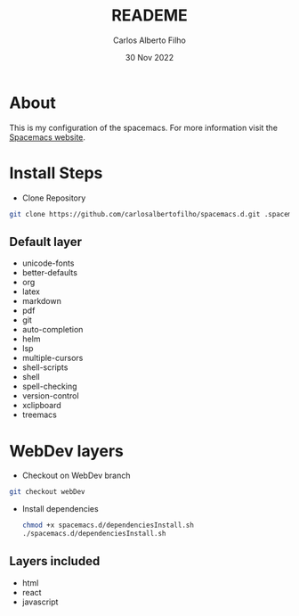 #+title: READEME
#+author: Carlos Alberto Filho
#+date: 30 Nov 2022

* About

This is my configuration of the spacemacs.
For more information visit the [[https://www.spacemacs.org/doc/DOCUMENTATION.html][Spacemacs website]].

* Install Steps
+ Clone Repository
#+BEGIN_SRC bash
  git clone https://github.com/carlosalbertofilho/spacemacs.d.git .spacemacs.d
#+END_SRC


** Default layer 
+ unicode-fonts
+ better-defaults
+ org
+ latex
+ markdown
+ pdf
+ git
+ auto-completion
+ helm
+ lsp
+ multiple-cursors
+ shell-scripts
+ shell
+ spell-checking
+ version-control
+ xclipboard
+ treemacs

* WebDev layers

+ Checkout on WebDev branch
#+BEGIN_SRC bash
  git checkout webDev
#+END_SRC


+ Install dependencies
  #+BEGIN_SRC bash
    chmod +x spacemacs.d/dependenciesInstall.sh
    ./spacemacs.d/dependenciesInstall.sh
  #+END_SRC

** Layers included
+ html
+ react
+ javascript

